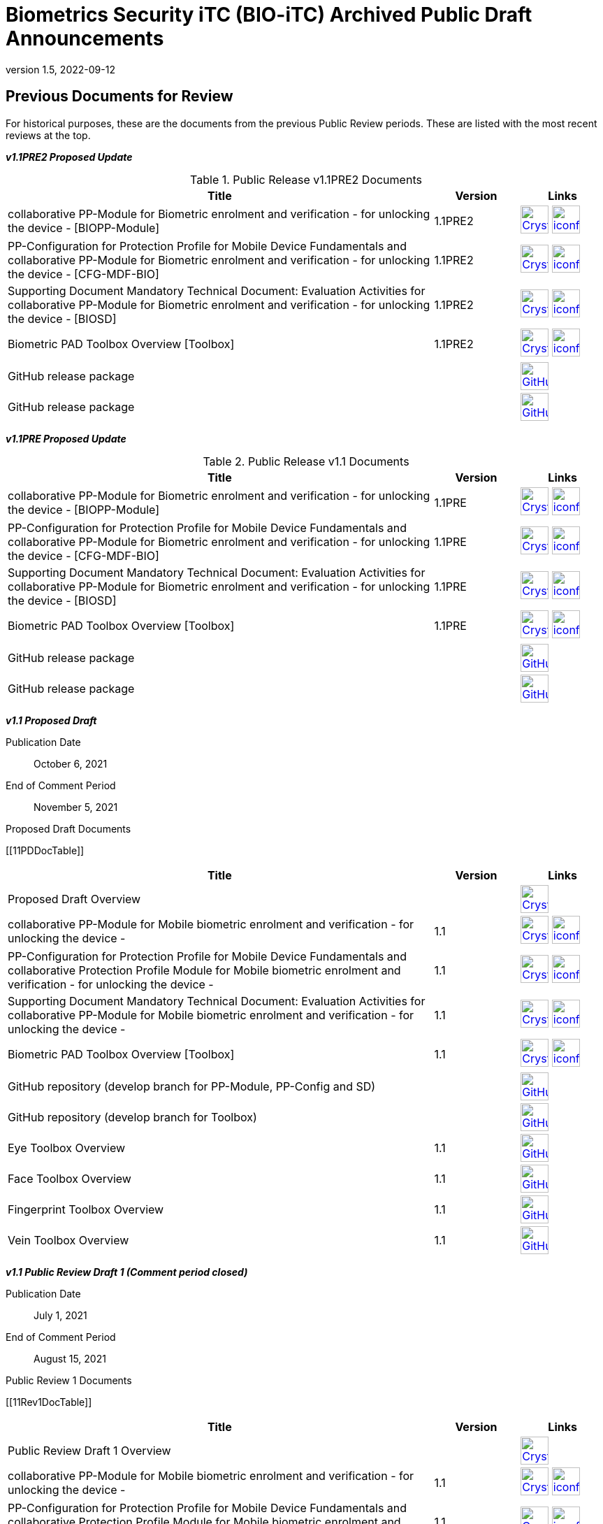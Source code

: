 = Biometrics Security iTC (BIO-iTC) Archived Public Draft Announcements
:showtitle:
:imagesdir: images
:revnumber: 1.5
:revdate: 2022-09-12

== Previous Documents for Review

For historical purposes, these are the documents from the previous Public Review periods. These are listed with the most recent reviews at the top.

*_v1.1PRE2 Proposed Update_*

.Public Release v1.1PRE2 Documents
[[v1.1PRE2DocTable]]
[cols="5,1,1",options="header"]
|===
|Title 
^.^|Version 
^.^|Links

.^|collaborative PP-Module for Biometric enrolment and verification - for unlocking the device - [BIOPP-Module]
^.^|1.1PRE2
^.^|image:Crystal_Clear_mimetype_pdf.png[link=./v1.1/1.1Proposed-update/MOD-BIO-v1.1.pdf,40,]  image:iconfinder_HTML_Logo_65687.png[link=./v1.1/1.1Proposed-update/MOD-BIO-v1.1.html,40,]

.^|PP-Configuration for Protection Profile for Mobile Device Fundamentals and collaborative PP-Module for Biometric enrolment and verification - for unlocking the device - [CFG-MDF-BIO]
^.^|1.1PRE2
^.^|image:Crystal_Clear_mimetype_pdf.png[link=./v1.1/1.1Proposed-update/CFG-MDF-BIO-v1.1.pdf,40,]  image:iconfinder_HTML_Logo_65687.png[link=./v1.1/1.1Proposed-update/CFG-MDF-BIO-v1.1.html,40,]

.^|Supporting Document Mandatory Technical Document: Evaluation Activities for collaborative PP-Module for Biometric enrolment and verification - for unlocking the device - [BIOSD]
^.^|1.1PRE2
^.^|image:Crystal_Clear_mimetype_pdf.png[link=./v1.1/1.1Proposed-update/SD-BIO-v1.1.pdf,40,]  image:iconfinder_HTML_Logo_65687.png[link=./v1.1/1.1Proposed-update/SD-BIO-v1.1.html,40,]

.^|Biometric PAD Toolbox Overview [Toolbox]
^.^|1.1PRE2
^.^|image:Crystal_Clear_mimetype_pdf.png[link=./v1.1/1.1Proposed-update/BIO-PAD-Toolbox-Overview-v1.1.pdf,40,]  image:iconfinder_HTML_Logo_65687.png[link=./v1.1/1.1Proposed-update/BIO-PAD-Toolbox-Overview-v1.1.html,40,]

.^|GitHub release package
^.^|
^.^|image:GitHub-Mark-64px.png[link=https://github.com/biometricITC/cPP-biometrics/releases/tag/1.1PRE,40,]

.^|GitHub release package
^.^|
^.^|image:GitHub-Mark-64px.png[link=https://github.com/biometricITC/cPP-toolboxes/releases/tag/1.1PRE,40,]

|===

*_v1.1PRE Proposed Update_*

.Public Release v1.1 Documents
[[v1.1DocTable]]
[cols="5,1,1",options="header"]
|===
|Title 
^.^|Version 
^.^|Links

.^|collaborative PP-Module for Biometric enrolment and verification - for unlocking the device - [BIOPP-Module]
^.^|1.1PRE
^.^|image:Crystal_Clear_mimetype_pdf.png[link=./v1.1/1.1PRE/MOD-BIO-v1.1.pdf,40,]  image:iconfinder_HTML_Logo_65687.png[link=./v1.1/1.1PRE/MOD-BIO-v1.1.html,40,]

.^|PP-Configuration for Protection Profile for Mobile Device Fundamentals and collaborative PP-Module for Biometric enrolment and verification - for unlocking the device - [CFG-MDF-BIO]
^.^|1.1PRE
^.^|image:Crystal_Clear_mimetype_pdf.png[link=./v1.1/1.1PRE/CFG-MDF-BIO-v1.1.pdf,40,]  image:iconfinder_HTML_Logo_65687.png[link=./v1.1/1.1PRE/CFG-MDF-BIO-v1.1.html,40,]

.^|Supporting Document Mandatory Technical Document: Evaluation Activities for collaborative PP-Module for Biometric enrolment and verification - for unlocking the device - [BIOSD]
^.^|1.1PRE
^.^|image:Crystal_Clear_mimetype_pdf.png[link=./v1.1/1.1PRE/SD-BIO-v1.1.pdf,40,]  image:iconfinder_HTML_Logo_65687.png[link=./v1.1/1.1PRE/SD-BIO-v1.1.html,40,]

.^|Biometric PAD Toolbox Overview [Toolbox]
^.^|1.1PRE
^.^|image:Crystal_Clear_mimetype_pdf.png[link=./v1.1/1.1PRE/BIO-PAD-Toolbox-Overview-v1.1.pdf,40,]  image:iconfinder_HTML_Logo_65687.png[link=./v1.1/1.1PRE/BIO-PAD-Toolbox-Overview-v1.1.html,40,]

.^|GitHub release package
^.^|
^.^|image:GitHub-Mark-64px.png[link=https://github.com/biometricITC/cPP-biometrics/releases/tag/1.1PRE,40,]

.^|GitHub release package
^.^|
^.^|image:GitHub-Mark-64px.png[link=https://github.com/biometricITC/cPP-toolboxes/releases/tag/1.1PRE,40,]

|===

*_v1.1 Proposed Draft_*

Publication Date:: October 6, 2021
End of Comment Period:: November 5, 2021

.Proposed Draft Documents
[[11PDDocTable]]
[cols="5,1,1",options="header"]
|===
|Title ^|Version ^|Links

.^|Proposed Draft Overview
|
^|image:Crystal_Clear_mimetype_pdf.png[link=./v1.1/proposed-draft/BIO-v1.1-Proposed_Draft_Overview.pdf,40,]

.^|collaborative PP-Module for Mobile biometric enrolment and verification - for unlocking the device -
^.^|1.1
^.^|image:Crystal_Clear_mimetype_pdf.png[link=./v1.1/proposed-draft/MOD-BIO-enrl-v1.1DRAFT.pdf,40,]  image:iconfinder_HTML_Logo_65687.png[link=./v1.1/proposed-draft/MOD-BIO-enrl-v1.1DRAFT.html,40,]

.^|PP-Configuration for Protection Profile for Mobile Device Fundamentals and collaborative Protection Profile Module for Mobile biometric enrolment and verification - for unlocking the device -
^.^|1.1
^.^|image:Crystal_Clear_mimetype_pdf.png[link=./v1.1/proposed-draft/PPC+MDF+BIO-v1.1DRAFT.pdf,40,]  image:iconfinder_HTML_Logo_65687.png[link=./v1.1/proposed-draft/PPC+MDF+BIO-v1.1DRAFT.html,40,]

.^|Supporting Document Mandatory Technical Document: Evaluation Activities for collaborative PP-Module for Mobile biometric enrolment and verification - for unlocking the device -
^.^|1.1
^.^|image:Crystal_Clear_mimetype_pdf.png[link=./v1.1/proposed-draft/SD-BIO-enrl-v1.1DRAFT.pdf,40,]  image:iconfinder_HTML_Logo_65687.png[link=./v1.1/proposed-draft/SD-BIO-enrl-v1.1DRAFT.html,40,]

.^|Biometric PAD Toolbox Overview [Toolbox]
^.^|1.1
^.^|image:Crystal_Clear_mimetype_pdf.png[link=./v1.1/proposed-draft/Toolbox-v1.1DRAFT.pdf,40,]  image:iconfinder_HTML_Logo_65687.png[link=./v1.1/proposed-draft/Toolbox-v1.1DRAFT.html,40,]

.^|GitHub repository (develop branch for PP-Module, PP-Config and SD)
^.^|
^.^|image:GitHub-Mark-64px.png[link=https://github.com/biometricITC/cPP-biometrics/tree/develop,40,]

.^|GitHub repository (develop branch for Toolbox)
^.^|
^.^|image:GitHub-Mark-64px.png[link=https://github.com/biometricITC/cPP-toolboxes/tree/develop,40,]

.^|Eye Toolbox Overview
^.^|1.1
^.^|image:GitHub-Mark-64px.png[link=https://github.com/biometricITC/Eye-Toolbox/blob/Working/EYE_Toolbox_Overview.adoc,40,]

.^|Face Toolbox Overview
^.^|1.1
^.^|image:GitHub-Mark-64px.png[link=https://github.com/biometricITC/Face-Toolbox/blob/Working/Face_Toolbox_Overview.adoc,40,]

.^|Fingerprint Toolbox Overview
^.^|1.1
^.^|image:GitHub-Mark-64px.png[link=https://github.com/biometricITC/Fingerprint-Toolbox/blob/Working/FINGERPRINT_Toolbox_Overview.adoc,40,]

.^|Vein Toolbox Overview
^.^|1.1
^.^|image:GitHub-Mark-64px.png[link=https://github.com/biometricITC/Vein-Toolbox/blob/Working/Vein_Toolbox_Overview.adoc,40,]

|===

*_v1.1 Public Review Draft 1 (Comment period closed)_*

Publication Date:: July 1, 2021
End of Comment Period:: August 15, 2021

.Public Review 1 Documents
[[11Rev1DocTable]]
[cols="5,1,1",options="header"]
|===
|Title ^|Version ^|Links

.^|Public Review Draft 1 Overview
|
^|image:Crystal_Clear_mimetype_pdf.png[link=./v1.1/pr-draft1/BIO-v1.1-Public_Review_Draft1_Overview.pdf,40,]

.^|collaborative PP-Module for Mobile biometric enrolment and verification - for unlocking the device -
^.^|1.1
^.^|image:Crystal_Clear_mimetype_pdf.png[link=./v1.1/pr-draft1/MOD-BIO-enrl-v1.1DRAFT.pdf,40,]  image:iconfinder_HTML_Logo_65687.png[link=./v1.1/pr-draft1/MOD-BIO-enrl-v1.1DRAFT.html,40,]

.^|PP-Configuration for Protection Profile for Mobile Device Fundamentals and collaborative Protection Profile Module for Mobile biometric enrolment and verification - for unlocking the device -
^.^|1.1
^.^|image:Crystal_Clear_mimetype_pdf.png[link=./v1.1/pr-draft1/PPC+MDF+BIO-v1.1DRAFT.pdf,40,]  image:iconfinder_HTML_Logo_65687.png[link=./v1.1/pr-draft1/PPC+MDF+BIO-v1.1DRAFT.html,40,]

.^|Supporting Document Mandatory Technical Document: Evaluation Activities for collaborative PP-Module for Mobile biometric enrolment and verification - for unlocking the device -
^.^|1.1
^.^|image:Crystal_Clear_mimetype_pdf.png[link=./v1.1/pr-draft1/SD-BIO-enrl-v1.1DRAFT.pdf,40,]  image:iconfinder_HTML_Logo_65687.png[link=./v1.1/pr-draft1/SD-BIO-enrl-v1.1DRAFT.html,40,]

.^|GitHub repository (develop branch)
^.^|
^.^|image:GitHub-Mark-64px.png[link=https://github.com/biometricITC/cPP-biometrics/tree/develop,40,]

|===

*_Fingerprint Toolbox Proposed Draft_*


Publication Date:: April 5, 2021
End of Comment Period:: May 7, 2021

.Fingerprint Toolbox Proposed Draft Repository
[[FPPD1DocTable]]
[cols="1,^1,^1",options="header"]
|===

.^|Title 
^.^|Link
^.^|New Issue

|Fingerprint Toolbox Proposed Draft Overview
^.^|image:Crystal_Clear_mimetype_pdf.png[link=./TB-drafts/v1.0-fp-proposed-draft/Fingerprint_Toolbox_Proposed_Draft.pdf,40,]
|

|Fingerprint Toolbox
|image:GitHub-Mark-64px.png[link=https://github.com/biometricITC/Fingerprint-Toolbox,40,]
|https://github.com/biometricITC/Fingerprint-Toolbox/issues/new[New Fingerprint Issue,window=_blank]

|===

*_Fingerprint Toolbox Public Review Draft 1 - Moldable Plastics_*


Publication Date:: March 1, 2021
End of Comment Period:: March 26, 2021

.Fingerprint Toolbox Public Review Draft 1 - Moldable Plastics Repository
[[FPRev1MPDocTable]]
[cols="1,^1,^1",options="header"]
|===

.^|Title 
^.^|Link
^.^|New Issue

|Fingerprint Toolbox Public Review Draft 1 Overview
^.^|image:Crystal_Clear_mimetype_pdf.png[link=./TB-drafts/v1.0-fp-draft1/Fingerprint_Toolbox_Public_review-draft1-moldable_plastics.pdf,40,]
|

|Fingerprint Toolbox
|image:GitHub-Mark-64px.png[link=https://github.com/biometricITC/Fingerprint-Toolbox,40,]
|https://github.com/biometricITC/Fingerprint-Toolbox/issues/new[New Fingerprint Issue,window=_blank]

|===

*_Fingerprint Toolbox Public Review Draft 1_*


Publication Date:: December 21, 2020
End of Comment Period:: February 5, 2021

.Fingerprint Toolbox Public Review Draft 1 Repository
[[FPRev1DocTable]]
[cols="1,^1,^1",options="header"]
|===

.^|Title 
^.^|Link
^.^|New Issue

|Fingerprint Toolbox Public Review Draft 1 Overview
^.^|image:Crystal_Clear_mimetype_pdf.png[link=./TB-drafts/v1.0-fp-draft1/Fingerprint_Toolbox_Public_review-draft1.pdf,40,]
|

|Fingerprint Toolbox
|image:GitHub-Mark-64px.png[link=https://github.com/biometricITC/Fingerprint-Toolbox,40,]
|https://github.com/biometricITC/Fingerprint-Toolbox/issues/new[New Fingerprint Issue,window=_blank]

|===

*_Toolboxes Proposed (Release) Draft_*

Publication Date:: September 25, 2020
End of Comment Period:: October 26, 2020

The toolboxes are presented as GitHub repositories for each separate biometric modality. All the documents in each repository are included in the review.

.Toolboxes Proposed (Release) Draft Repositories
[[TBProposedRelDocTable]]
[cols="1,^1,^1",options="header"]
|===

.^|Title 
^.^|Link
^.^|New Issue

|Toolboxes Proposed (Release) Draft Overview
^.^|image:Crystal_Clear_mimetype_pdf.png[link=./TB-drafts/v1.0-proposed-draft/Toolbox_Proposed_Draft.pdf,40,]
|

|Eye Toolbox
|image:GitHub-Mark-64px.png[link=https://github.com/biometricITC/Eye-Toolbox,40,]
|https://github.com/biometricITC/Eye-Toolbox/issues/new[New Eye Issue,window=_blank]

|Face Toolbox
|image:GitHub-Mark-64px.png[link=https://github.com/biometricITC/Face-Toolbox,40,]
|https://github.com/biometricITC/Face-Toolbox/issues/new[New Face Issue,window=_blank]

|Vein Toolbox
|image:GitHub-Mark-64px.png[link=https://github.com/biometricITC/Vein-Toolbox,40,]
|https://github.com/biometricITC/Vein-Toolbox/issues/new[New Vein Issue,window=_blank]

|===

*_Toolboxes Public Review Draft 1_*

Publication Date:: July 20, 2020
End of Comment Period:: August 31, 2020

The toolboxes are presented as GitHub repositories for each separate biometric modality. All the documents in each repository are included in the review.

.Toolboxes Public Review Draft 1 Repositories
[[TBRev1DocTable]]
[cols="1,^1,^1",options="header"]
|===

.^|Title 
^.^|Link
^.^|New Issue

|Toolboxes Public Review Draft 1 Overview
^.^|image:Crystal_Clear_mimetype_pdf.png[link=./TB-drafts/v1.0-pr-draft1/Toolbox_Public_review-draft1.pdf,40,]
|

|Eye Toolbox
|image:GitHub-Mark-64px.png[link=https://github.com/biometricITC/Eye-Toolbox,40,]
|https://github.com/biometricITC/Eye-Toolbox/issues/new[New Eye Issue,window=_blank]

|Face Toolbox
|image:GitHub-Mark-64px.png[link=https://github.com/biometricITC/Face-Toolbox,40,]
|https://github.com/biometricITC/Face-Toolbox/issues/new[New Face Issue,window=_blank]

|Vein Toolbox
|image:GitHub-Mark-64px.png[link=https://github.com/biometricITC/Vein-Toolbox,40,]
|https://github.com/biometricITC/Vein-Toolbox/issues/new[New Vein Issue,window=_blank]

|===

*_Proposed (Release) Draft_*

Publication Date (Comments Period Starts):: March 13, 2020
End of Comment Period:: April 13, 2020

The following are the documents are included in Proposed (Release) Draft period:

.Proposed (Release) Draft Documents
[[Rev3DocTable]]
[cols="5,1,1",options="header"]
|===
|Title ^|Version ^|Links

.^|Proposed (Release) Draft Overview
|
^|image:Crystal_Clear_mimetype_pdf.png[link=./pr-draft3/BIO-Proposed_Release_Draft_Overview.pdf,40,]

.^|collaborative PP-Module for Biometric enrolment and verification - for unlocking the device - [BIOPP-Module]
^.^|0.95
^.^|image:Crystal_Clear_mimetype_pdf.png[link=./pr-draft3/MOD-BIO-enrl-v0.95DRAFT.pdf,40,]  image:iconfinder_HTML_Logo_65687.png[link=./pr-draft3/MOD-BIO-enrl-v0.95DRAFT.html,40,]

.^|PP-Configuration for Protection Profile for Mobile Device Fundamentals and collaborative PP-Module for Biometric enrolment and verification - for unlocking the device - [CFG-MDF-BIO]
^.^|0.95
^.^|image:Crystal_Clear_mimetype_pdf.png[link=./pr-draft3/PPC+MDF+BIO-v0.95DRAFT.pdf,40,]  image:iconfinder_HTML_Logo_65687.png[link=./pr-draft3/PPC+MDF+BIO-v0.95DRAFT.html,40,]

.^|Supporting Document Mandatory Technical Document: Evaluation Activities for collaborative PP-Module for Biometric enrolment and verification - for unlocking the device - [BIOSD]
^.^|0.95
^.^|image:Crystal_Clear_mimetype_pdf.png[link=./pr-draft3/SD-BIO-enrl-v0.95DRAFT.pdf,40,]  image:iconfinder_HTML_Logo_65687.png[link=./pr-draft3/SD-BIO-enrl-v0.95DRAFT.html,40,]

.^|Biometric PAD Toolbox Overview [Toolbox]
^.^|0.95
^.^|image:Crystal_Clear_mimetype_pdf.png[link=./pr-draft3/BIO-PAD-Toolbox-Overview-v0.95DRAFT.pdf,40,]  image:iconfinder_HTML_Logo_65687.png[link=./pr-draft3/BIO-PAD-Toolbox-Overview-v0.95DRAFT.html,40,]

|===


*_Public Review Draft 2_*

Publication Date:: December 20, 2019
End of Comment Period:: February 7, 2020

.Public Review 2 Documents
[[Rev2DocTable]]
[cols="5,1,1",options="header"]
|===
|Title ^|Version ^|Links

.^|Public Review Draft 2 Overview
|
^|image:Crystal_Clear_mimetype_pdf.png[link=./pr-draft2/BIO-Public_Review_Draft_2_Overview.pdf,40,]

.^|collaborative PP-Module for Mobile biometric enrolment and verification - for unlocking the device -
^.^|0.92
^.^|image:Crystal_Clear_mimetype_pdf.png[link=./pr-draft2/MOD-BIO-enrl-v0.92DRAFT.pdf,40,]  image:iconfinder_HTML_Logo_65687.png[link=./pr-draft2/MOD-BIO-enrl-v0.92DRAFT.html,40,]

.^|PP-Configuration for Protection Profile for Mobile Device Fundamentals and collaborative Protection Profile Module for Mobile biometric enrolment and verification - for unlocking the device -
^.^|0.92
^.^|image:Crystal_Clear_mimetype_pdf.png[link=./pr-draft2/PPC+MDF+BIO-v0.92DRAFT.pdf,40,]  image:iconfinder_HTML_Logo_65687.png[link=./pr-draft2/PPC+MDF+BIO-v0.92DRAFT.html,40,]

.^|Supporting Document Mandatory Technical Document: Evaluation Activities for collaborative PP-Module for Mobile biometric enrolment and verification - for unlocking the device -
^.^|0.92
^.^|image:Crystal_Clear_mimetype_pdf.png[link=./pr-draft2/SD-BIO-enrl-v0.92DRAFT.pdf,40,]  image:iconfinder_HTML_Logo_65687.png[link=./pr-draft2/SD-BIO-enrl-v0.92DRAFT.html,40,]

.^|Toolbox Overview for Testing Compliance for Mobile Biometric Enrolment and Verification
^.^|0.5
^.^|image:Crystal_Clear_mimetype_pdf.png[link=./pr-draft2/BIO-PAD-Toolbox-Overview-v0.5DRAFT.pdf,40,]  image:iconfinder_HTML_Logo_65687.png[link=./pr-draft2/BIO-PAD-Toolbox-Overview-v0.5DRAFT.html,40,]

|===

*_Public Review Draft 1_*

Publication Date:: June 17, 2019
End of Comment Period:: July 31, 2019

.Public Review 1 Documents
[[Rev1DocTable]]
[cols="5,1,1",options="header"]
|===
|Title ^|Version ^|Links

.^|Public Review Draft 1 Overview
|
^|image:Crystal_Clear_mimetype_pdf.png[link=./pr-draft1/BIO-Public_Review_Draft1_Overview.pdf,40,]

.^|collaborative PP-Module for Mobile biometric enrolment and verification - for unlocking the device -
^.^|0.8
^.^|image:Crystal_Clear_mimetype_pdf.png[link=./pr-draft1/MOD-BIO-enrl-v0.8DRAFT.pdf,40,]  image:iconfinder_HTML_Logo_65687.png[link=./pr-draft1/MOD-BIO-enrl-v0.8DRAFT.html,40,]

.^|PP-Configuration for Protection Profile for Mobile Device Fundamentals and collaborative Protection Profile Module for Mobile biometric enrolment and verification - for unlocking the device -
^.^|0.8
^.^|image:Crystal_Clear_mimetype_pdf.png[link=./pr-draft1/PPC+MDF+BIO-v0.8DRAFT.pdf,40,]  image:iconfinder_HTML_Logo_65687.png[link=./pr-draft1/PPC+MDF+BIO-v0.8DRAFT.html,40,]

.^|Supporting Document Mandatory Technical Document: Evaluation Activities for collaborative PP-Module for Mobile biometric enrolment and verification - for unlocking the device -
^.^|0.3
^.^|image:Crystal_Clear_mimetype_pdf.png[link=./pr-draft1/SD-BIO-enrl-v0.3DRAFT.pdf,40,]  image:iconfinder_HTML_Logo_65687.png[link=./pr-draft1/SD-BIO-enrl-v0.3DRAFT.html,40,]

.^|Toolbox Overview for Testing Compliance for Mobile Biometric Enrolment and Verification
^.^|0.3
^.^|image:Crystal_Clear_mimetype_pdf.png[link=./pr-draft1/BIO-PAD-Toolbox-Overview-v0.3DRAFT.pdf,40,]  image:iconfinder_HTML_Logo_65687.png[link=./pr-draft1/BIO-PAD-Toolbox-Overview-v0.3DRAFT.html,40,]

|===